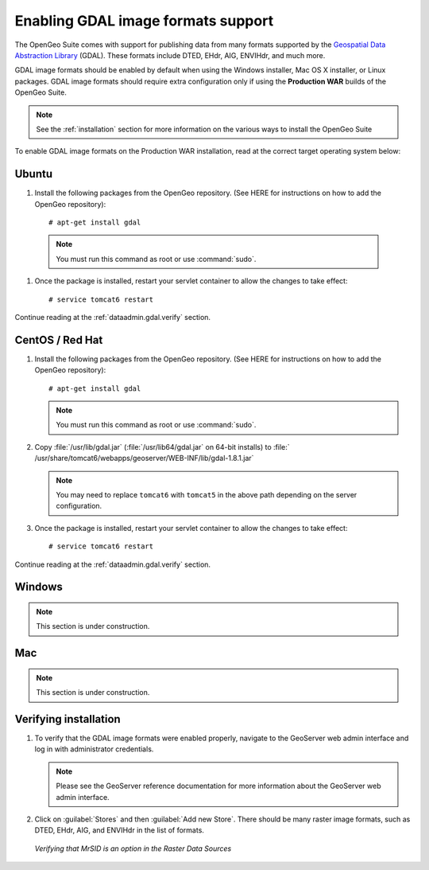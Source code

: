 ﻿.. _dataadmin.gdal:

Enabling GDAL image formats support
===================================

The OpenGeo Suite comes with support for publishing data from many formats supported by the `Geospatial Data Abstraction Library <http://gdal.org>`_ (GDAL).  These formats include DTED, EHdr, AIG, ENVIHdr, and much more.

GDAL image formats should be enabled by default when using the Windows installer, Mac OS X installer, or Linux packages.  GDAL image formats should require extra configuration only if using the **Production WAR** builds of the OpenGeo Suite.

.. note:: See the :ref:`installation` section for more information on the various ways to install the OpenGeo Suite

To enable GDAL image formats on the Production WAR installation, read at the correct target operating system below:


Ubuntu
------

#. Install the following packages from the OpenGeo repository.  (See HERE for instructions on how to add the OpenGeo repository)::

     # apt-get install gdal

  .. note::  You must run this command as root or use :command:`sudo`.

#. Once the package is installed, restart your servlet container to allow the changes to take effect::

     # service tomcat6 restart

Continue reading at the :ref:`dataadmin.gdal.verify` section.

CentOS / Red Hat
----------------

#. Install the following packages from the OpenGeo repository.  (See HERE for instructions on how to add the OpenGeo repository)::

     # apt-get install gdal

   .. note::  You must run this command as root or use :command:`sudo`.

#. Copy :file:`/usr/lib/gdal.jar` (:file:`/usr/lib64/gdal.jar` on 64-bit installs) to :file:`   /usr/share/tomcat6/webapps/geoserver/WEB-INF/lib/gdal-1.8.1.jar`

   .. note:: You may need to replace ``tomcat6`` with ``tomcat5`` in the above path depending on the server configuration.

#. Once the package is installed, restart your servlet container to allow the changes to take effect::

   # service tomcat6 restart

Continue reading at the :ref:`dataadmin.gdal.verify` section.


Windows
-------

.. note:: This section is under construction.

Mac
---

.. note:: This section is under construction.


.. _dataadmin.gdal.verify:

Verifying installation
----------------------

#. To verify that the GDAL image formats were enabled properly, navigate to the GeoServer web admin interface and log in with administrator credentials.

   .. note:: Please see the GeoServer reference documentation for more information about the GeoServer web admin interface.
   
#. Click on :guilabel:`Stores` and then :guilabel:`Add new Store`.  There should be many raster image formats, such as DTED, EHdr, AIG, and ENVIHdr in the list of formats.

   .. figure:: img/gdal_verify.png
      :align: center
      
      *Verifying that MrSID is an option in the Raster Data Sources*